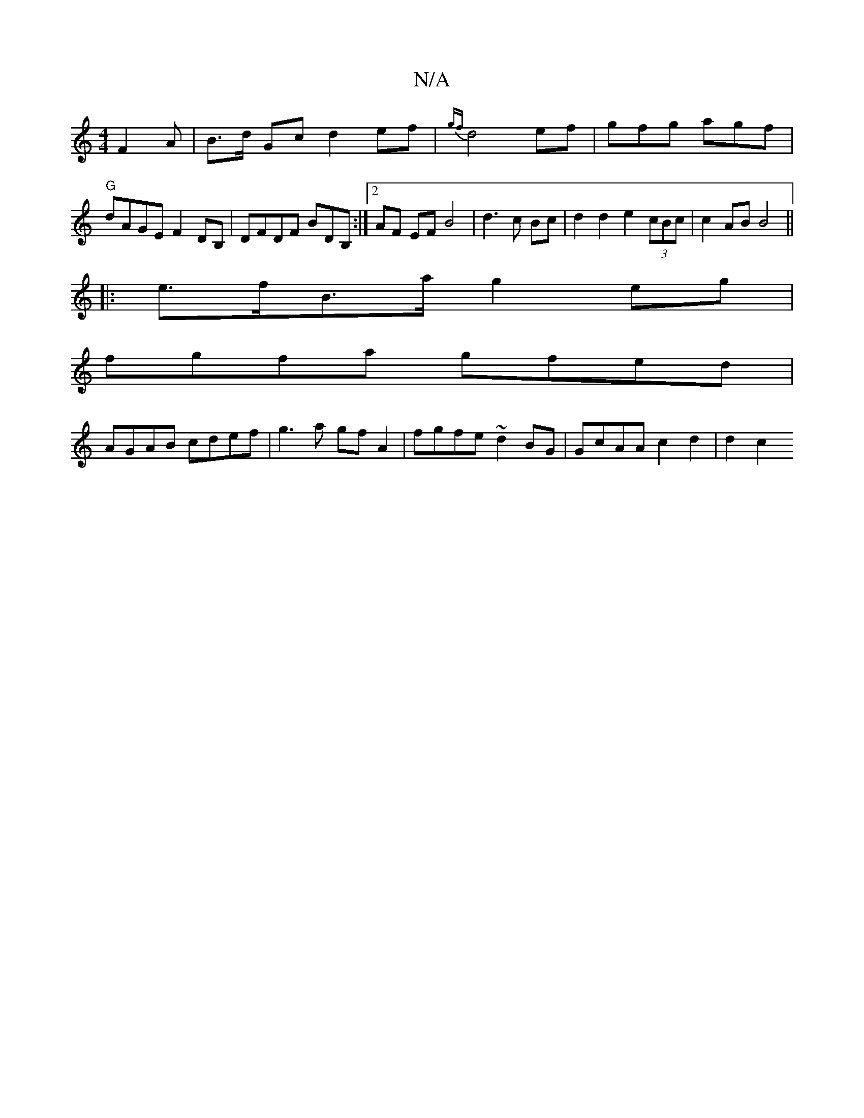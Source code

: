 X:1
T:N/A
M:4/4
R:N/A
K:Cmajor
 F2 A|B>d Gc d2 ef | {gf}d4 ef | gfg agf | "G"dAGE F2 DB, | DFDF BDB, :|2 AF EF B4 | d3c Bc|d2 d2 e2 (3cBc|c2 AB B4 ||
|:e>fB>a g2 eg |
fgfa gfed |
AGAB cdef | g3 a gf A2 |fgfe ~d2BG|GcAA c2 d2 |d2 c2
